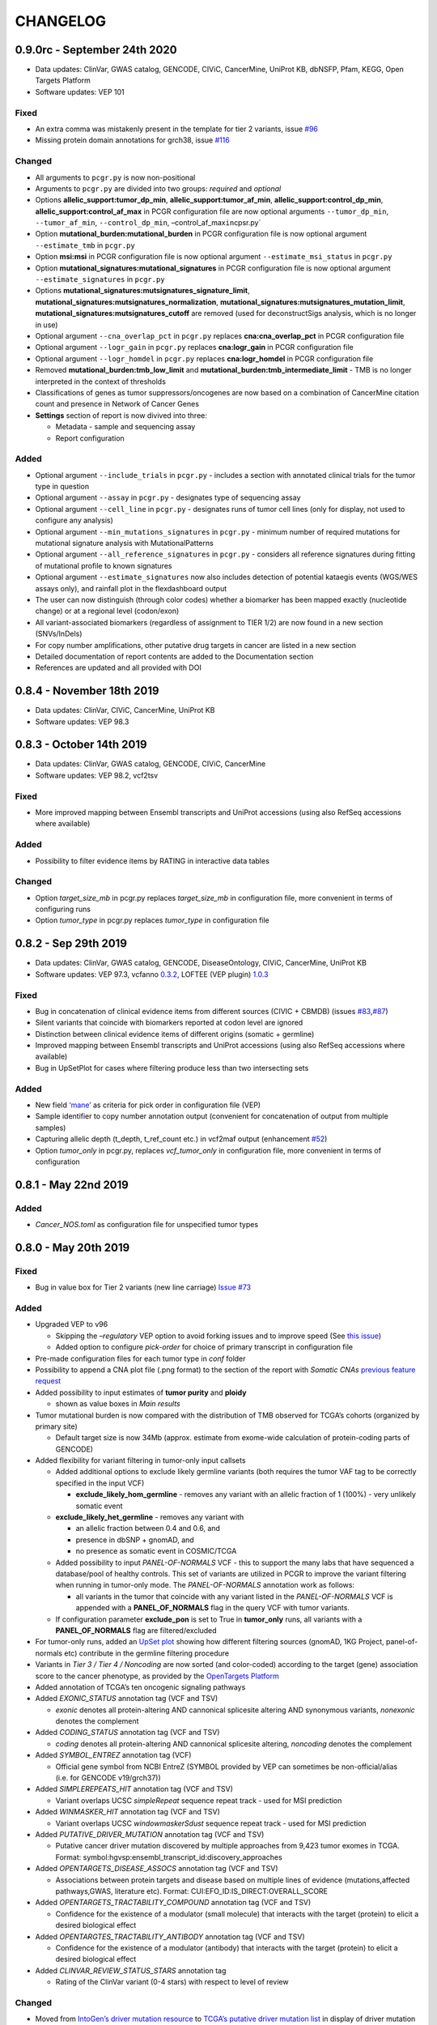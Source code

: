 CHANGELOG
---------

0.9.0rc - September 24th 2020
^^^^^^^^^^^^^^^^^^^^^^^^^^^^^

-  Data updates: ClinVar, GWAS catalog, GENCODE, CIViC, CancerMine,
   UniProt KB, dbNSFP, Pfam, KEGG, Open Targets Platform
-  Software updates: VEP 101

Fixed
'''''

-  An extra comma was mistakenly present in the template for tier 2
   variants, issue `#96 <https://github.com/sigven/pcgr/issues/96>`__
-  Missing protein domain annotations for grch38, issue
   `#116 <https://github.com/sigven/pcgr/issues/96>`__

Changed
'''''''

-  All arguments to ``pcgr.py`` is now non-positional
-  Arguments to ``pcgr.py`` are divided into two groups: *required* and
   *optional*
-  Options **allelic_support:tumor_dp_min**,
   **allelic_support:tumor_af_min**, **allelic_support:control_dp_min**,
   **allelic_support:control_af_max** in PCGR configuration file are now
   optional arguments ``--tumor_dp_min``, ``--tumor_af_min``,
   ``--control_dp_min``, –control_af_max\ ``in``\ cpsr.py\`
-  Option **mutational_burden:mutational_burden** in PCGR configuration
   file is now optional argument ``--estimate_tmb`` in ``pcgr.py``
-  Option **msi:msi** in PCGR configuration file is now optional
   argument ``--estimate_msi_status`` in ``pcgr.py``
-  Option **mutational_signatures:mutational_signatures** in PCGR
   configuration file is now optional argument ``--estimate_signatures``
   in ``pcgr.py``
-  Options **mutational_signatures:mutsignatures_signature_limit**,
   **mutational_signatures:mutsignatures_normalization**,
   **mutational_signatures:mutsignatures_mutation_limit**,
   **mutational_signatures:mutsignatures_cutoff** are removed (used for
   deconstructSigs analysis, which is no longer in use)
-  Optional argument ``--cna_overlap_pct`` in ``pcgr.py`` replaces
   **cna:cna_overlap_pct** in PCGR configuration file
-  Optional argument ``--logr_gain`` in ``pcgr.py`` replaces
   **cna:logr_gain** in PCGR configuration file
-  Optional argument ``--logr_homdel`` in ``pcgr.py`` replaces
   **cna:logr_homdel** in PCGR configuration file
-  Removed **mutational_burden:tmb_low_limit** and
   **mutational_burden:tmb_intermediate_limit** - TMB is no longer
   interpreted in the context of thresholds
-  Classifications of genes as tumor suppressors/oncogenes are now based
   on a combination of CancerMine citation count and presence in Network
   of Cancer Genes
-  **Settings** section of report is now divived into three:

   -  Metadata - sample and sequencing assay
   -  Report configuration

Added
'''''

-  Optional argument ``--include_trials`` in ``pcgr.py`` - includes a
   section with annotated clinical trials for the tumor type in question
-  Optional argument ``--assay`` in ``pcgr.py`` - designates type of
   sequencing assay
-  Optional argument ``--cell_line`` in ``pcgr.py`` - designates runs of
   tumor cell lines (only for display, not used to configure any
   analysis)
-  Optional argument ``--min_mutations_signatures`` in ``pcgr.py`` -
   minimum number of required mutations for mutational signature
   analysis with MutationalPatterns
-  Optional argument ``--all_reference_signatures`` in ``pcgr.py`` -
   considers all reference signatures during fitting of mutational
   profile to known signatures
-  Optional argument ``--estimate_signatures`` now also includes
   detection of potential kataegis events (WGS/WES assays only), and
   rainfall plot in the flexdashboard output
-  The user can now distinguish (through color codes) whether a
   biomarker has been mapped exactly (nucleotide change) or at a
   regional level (codon/exon)
-  All variant-associated biomarkers (regardless of assignment to TIER
   1/2) are now found in a new section (SNVs/InDels)
-  For copy number amplifications, other putative drug targets in cancer
   are listed in a new section
-  Detailed documentation of report contents are added to the
   Documentation section
-  References are updated and all provided with DOI

0.8.4 - November 18th 2019
^^^^^^^^^^^^^^^^^^^^^^^^^^

-  Data updates: ClinVar, CIViC, CancerMine, UniProt KB
-  Software updates: VEP 98.3

0.8.3 - October 14th 2019
^^^^^^^^^^^^^^^^^^^^^^^^^

-  Data updates: ClinVar, GWAS catalog, GENCODE, CIViC, CancerMine
-  Software updates: VEP 98.2, vcf2tsv

.. _fixed-1:

Fixed
'''''

-  More improved mapping between Ensembl transcripts and UniProt
   accessions (using also RefSeq accessions where available)

.. _added-1:

Added
'''''

-  Possibility to filter evidence items by RATING in interactive data
   tables

.. _changed-1:

Changed
'''''''

-  Option *target_size_mb* in pcgr.py replaces *target_size_mb* in
   configuration file, more convenient in terms of configuring runs
-  Option *tumor_type* in pcgr.py replaces *tumor_type* in configuration
   file

0.8.2 - Sep 29th 2019
^^^^^^^^^^^^^^^^^^^^^

-  Data updates: ClinVar, GWAS catalog, GENCODE, DiseaseOntology, CIViC,
   CancerMine, UniProt KB
-  Software updates: VEP 97.3, vcfanno
   `0.3.2 <https://github.com/brentp/vcfanno/releases/tag/v0.3.2>`__,
   LOFTEE (VEP plugin)
   `1.0.3 <https://github.com/konradjk/loftee/releases>`__

.. _fixed-2:

Fixed
'''''

-  Bug in concatenation of clinical evidence items from different
   sources (CIVIC + CBMDB) (issues
   `#83 <https://github.com/sigven/pcgr/issues/83>`__,\ `#87 <https://github.com/sigven/pcgr/issues/87>`__)
-  Silent variants that coincide with biomarkers reported at codon level
   are ignored
-  Distinction between clinical evidence items of different origins
   (somatic + germline)
-  Improved mapping between Ensembl transcripts and UniProt accessions
   (using also RefSeq accessions where available)
-  Bug in UpSetPlot for cases where filtering produce less than two
   intersecting sets

.. _added-2:

Added
'''''

-  New field
   `‘mane’ <https://www.ensembl.org/info/genome/genebuild/mane.html>`__
   as criteria for pick order in configuration file (VEP)
-  Sample identifier to copy number annotation output (convenient for
   concatenation of output from multiple samples)
-  Capturing allelic depth (t_depth, t_ref_count etc.) in vcf2maf output
   (enhancement `#52 <https://github.com/sigven/pcgr/issues/52>`__)
-  Option *tumor_only* in pcgr.py, replaces *vcf_tumor_only* in
   configuration file, more convenient in terms of configuration

0.8.1 - May 22nd 2019
^^^^^^^^^^^^^^^^^^^^^

.. _added-3:

Added
'''''

-  *Cancer_NOS.toml* as configuration file for unspecified tumor types

0.8.0 - May 20th 2019
^^^^^^^^^^^^^^^^^^^^^

.. _fixed-3:

Fixed
'''''

-  Bug in value box for Tier 2 variants (new line carriage) `Issue
   #73 <https://github.com/sigven/pcgr/issues/73>`__

.. _added-4:

Added
'''''

-  Upgraded VEP to v96

   -  Skipping the *–regulatory* VEP option to avoid forking issues and
      to improve speed (See `this
      issue <https://github.com/Ensembl/ensembl-vep/issues/384>`__)
   -  Added option to configure *pick-order* for choice of primary
      transcript in configuration file

-  Pre-made configuration files for each tumor type in *conf* folder
-  Possibility to append a CNA plot file (.png format) to the section of
   the report with *Somatic CNAs* `previous feature
   request <https://github.com/sigven/pcgr/issues/58>`__
-  Added possibility to input estimates of **tumor purity** and
   **ploidy**

   -  shown as value boxes in *Main results*

-  Tumor mutational burden is now compared with the distribution of TMB
   observed for TCGA’s cohorts (organized by primary site)

   -  Default target size is now 34Mb (approx. estimate from exome-wide
      calculation of protein-coding parts of GENCODE)

-  Added flexibility for variant filtering in tumor-only input callsets

   -  Added additional options to exclude likely germline variants (both
      requires the tumor VAF tag to be correctly specified in the input
      VCF)

      -  **exclude_likely_hom_germline** - removes any variant with an
         allelic fraction of 1 (100%) - very unlikely somatic event

   -  **exclude_likely_het_germline** - removes any variant with

      -  an allelic fraction between 0.4 and 0.6, and
      -  presence in dbSNP + gnomAD, and
      -  no presence as somatic event in COSMIC/TCGA

   -  Added possibility to input *PANEL-OF-NORMALS* VCF - this to
      support the many labs that have sequenced a database/pool of
      healthy controls. This set of variants are utilized in PCGR to
      improve the variant filtering when running in tumor-only mode. The
      *PANEL-OF-NORMALS* annotation work as follows:

      -  all variants in the tumor that coincide with any variant listed
         in the *PANEL-OF-NORMALS* VCF is appended with a
         **PANEL_OF_NORMALS** flag in the query VCF with tumor variants.

   -  If configuration parameter **exclude_pon** is set to True in
      **tumor_only** runs, all variants with a **PANEL_OF_NORMALS** flag
      are filtered/excluded

-  For tumor-only runs, added an `UpSet
   plot <https://github.com/hms-dbmi/UpSetR#Demo>`__ showing how
   different filtering sources (gnomAD, 1KG Project, panel-of-normals
   etc) contribute in the germline filtering procedure
-  Variants in *Tier 3 / Tier 4 / Noncoding* are now sorted (and
   color-coded) according to the target (gene) association score to the
   cancer phenotype, as provided by the `OpenTargets
   Platform <https://docs.targetvalidation.org/getting-started/scoring>`__
-  Added annotation of TCGA’s ten oncogenic signaling pathways
-  Added *EXONIC_STATUS* annotation tag (VCF and TSV)

   -  *exonic* denotes all protein-altering AND cannonical splicesite
      altering AND synonymous variants, *nonexonic* denotes the
      complement

-  Added *CODING_STATUS* annotation tag (VCF and TSV)

   -  *coding* denotes all protein-altering AND cannonical splicesite
      altering, *noncoding* denotes the complement

-  Added *SYMBOL_ENTREZ* annotation tag (VCF)

   -  Official gene symbol from NCBI EntreZ (SYMBOL provided by VEP can
      sometimes be non-official/alias (i.e. for GENCODE v19/grch37))

-  Added *SIMPLEREPEATS_HIT* annotation tag (VCF and TSV)

   -  Variant overlaps UCSC *simpleRepeat* sequence repeat track - used
      for MSI prediction

-  Added *WINMASKER_HIT* annotation tag (VCF and TSV)

   -  Variant overlaps UCSC *windowmaskerSdust* sequence repeat track -
      used for MSI prediction

-  Added *PUTATIVE_DRIVER_MUTATION* annotation tag (VCF and TSV)

   -  Putative cancer driver mutation discovered by multiple approaches
      from 9,423 tumor exomes in TCGA. Format:
      symbol:hgvsp:ensembl_transcript_id:discovery_approaches

-  Added *OPENTARGETS_DISEASE_ASSOCS* annotation tag (VCF and TSV)

   -  Associations between protein targets and disease based on multiple
      lines of evidence (mutations,affected pathways,GWAS, literature
      etc). Format: CUI:EFO_ID:IS_DIRECT:OVERALL_SCORE

-  Added *OPENTARGETS_TRACTABILITY_COMPOUND* annotation tag (VCF and
   TSV)

   -  Confidence for the existence of a modulator (small molecule) that
      interacts with the target (protein) to elicit a desired biological
      effect

-  Added *OPENTARGTES_TRACTABILITY_ANTIBODY* annotation tag (VCF and
   TSV)

   -  Confidence for the existence of a modulator (antibody) that
      interacts with the target (protein) to elicit a desired biological
      effect

-  Added *CLINVAR_REVIEW_STATUS_STARS* annotation tag

   -  Rating of the ClinVar variant (0-4 stars) with respect to level of
      review

.. _changed-2:

Changed
'''''''

-  Moved from `IntoGen’s driver mutation
   resource <https://www.intogen.org/>`__ to `TCGA’s putative driver
   mutation list <https://doi.org/10.1016/j.cell.2018.02.060>`__ in
   display of driver mutation status
-  Moved option for vcf_validation from configuration file to run script
   (``--no_vcf_validate``)

Removed
'''''''

-  Original tier model ‘pcgr’

0.7.0 - Nov 27th 2018
^^^^^^^^^^^^^^^^^^^^^

.. _fixed-4:

Fixed
'''''

-  Bug in assignment of variants to tier1/tier2 `Issue
   #61 <https://github.com/sigven/pcgr/issues/61>`__
-  Missing config option for *maf_gnomad_asj* in TOML file (also setting
   operator to ``<=``) `Issue
   #60 <https://github.com/sigven/pcgr/issues/60>`__
-  Bug in new CancerMine oncogene/tumor suppressor annotation `Issue
   #53 <https://github.com/sigven/pcgr/issues/53>`__
-  vcfanno fix for empty Description (upgrade to vcfanno v0.3.1 `Issue
   #49 <https://github.com/sigven/pcgr/issues/49>`__)
-  Bug in message showing too few variants for MSI prediction, `Issue
   #55 <https://github.com/sigven/pcgr/issues/55>`__
-  Bug in appending of custom VCF tags

   -  Still unsolved: how to disambiguate identical FORMAT and INFO tags
      in vcf2tsv

-  Bug in SCNA value box display for multiple copy number hits (`Issue
   #47 <https://github.com/sigven/pcgr/issues/47>`__)
-  Bug in vcf2tsv (handling INFO tags encoded with ‘Type = String’,
   `Issue #39 <https://github.com/sigven/pcgr/issues/39>`__)
-  Bug in search of UniProt functional features (BED feature regions
   spanning exons are now handled)
-  Stripped off HTML elements (TCGA_FREQUENCY, DBSNP) in TSV output
-  Some effect predictions from dbNSFP were not properly parsed
   (e.g. multiple prediction entries from multiple transcript isoforms),
   these should now be retrieved correctly
-  Removed ‘COSM’ prefix in COSMIC mutation links
-  Bug in retrieval of splice site predictions from dbscSNV

.. _added-5:

Added
'''''

-  Possibility to run PCGR in a non-Docker environment (e.g. using the
   *–no-docker* option). Thanks to an excellent contribution by `Vlad
   Saveliev <https://github.com/vladsaveliev>`__, `Issue
   #35 <https://github.com/sigven/pcgr/issues/35>`__

   -  Added possibility to add docker user-id

-  Possibility for MAF file output (converted with vcf2maf), must be
   configured by the user in the TOML file (i.e. *vcf2maf = true*,
   `Issue #17 <https://github.com/sigven/pcgr/issues/17>`__)
-  Possibility for adding custom VCF INFO tags to PCGR output files
   (JSON/TSV), must be configured by the user in the TOML file
   (i.e. *custom_tags*)
-  Added MUTATION_HOTSPOT_CANCERTYPE in data tables (i.e. listing tumor
   types in which hotspot mutations have been found)
-  Included the ‘rs’ prefix for dbSNP identifiers (HTML and TSV output)
-  Individual entries/columns for variant effect predictions:

   -  Individual algorithms: SIFT_DBNSFP, M_CAP_DBNSFP, MUTPRED_DBNSFP,
      MUTATIONTASTER_DBNSFP, MUTATIONASSESSOR_DBNSFP, FATHMM_DBNSFP,
      FATHMM_MKL_DBNSFP, PROVEAN_DBNSFP
   -  Ensemble predictions (META_LR_DBNSFP), dbscSNV splice site
      predictions (SPLICE_SITE_RF_DBNSFP, SPLICE_SITE_ADA_DBNSFP)

-  Upgraded samtools to v1.9 (makes vcf2maf work properly)
-  Added Ensembl gene/transcript id and corresponding RefSeq mRNA id to
   TSV/JSON
-  Added for future implementation:

   -  SeqKat + karyoploteR for exploration of *kataegis/hypermutation*
   -  CELLector - genomics-guided selection of cancer cell lines

-  Upgraded VEP to v94

.. _changed-3:

Changed
'''''''

-  Changed CANCER_MUTATION_HOTSPOT to MUTATION_HOTSPOT
-  Moved from `TSGene 2.0 <https://bioinfo.uth.edu/TSGene/>`__ to
   `CancerMine <https://zenodo.org/record/1336650#.W9QMdRMzaL4>`__ for
   annotation of tumor suppressor genes and proto-oncogenes

   -  A minimum of n=3 citations were required to include
      literatured-mined tumor suppressor genes and proto-oncogenes from
      CancerMine

0.6.2.1 - May 14th 2018
^^^^^^^^^^^^^^^^^^^^^^^

.. _fixed-5:

Fixed
'''''

-  Bug in copy number annotation (broad/focal)

0.6.2 - May 9th 2018
^^^^^^^^^^^^^^^^^^^^

.. _fixed-6:

Fixed
'''''

-  Bug in copy number segment display (missing variable initalization,
   `Issue #34 <https://github.com/sigven/pcgr/issues/34>`__))
-  Typo in gnomAD filter statistic (fraction, `Issue
   #31 <https://github.com/sigven/pcgr/issues/31>`__)
-  Bug in mutational signature analysis for grch38 (forgot to pass
   BSgenome object, `Issue
   #27 <https://github.com/sigven/pcgr/issues/27>`__)
-  Missing proper ASCII-encoding in vcf2tsv conversion, `Issue
   # <https://github.com/sigven/pcgr/issues/35>`__
-  Removed ‘Noncoding mutations’ section when no input VCF is present
-  Bug in annotation of copy number event type (focal/broad)
-  Bug in copy number annotation (missing protein-coding transcripts)
-  Updated MSI prediction (variable importance, performance measures)

.. _added-6:

Added
'''''

-  Genome assembly is appended to every output file
-  Issue warning for copy number segment that goes beyond chromosomal
   lengths of specified assembly (segments will be skipped)
-  Added missing subtypes for ‘Skin_Cancer_NOS’ in the cancer phenotype
   dataset

0.6.1 - May 2nd 2018
^^^^^^^^^^^^^^^^^^^^

.. _fixed-7:

Fixed
'''''

-  Bug in tier assignment ‘pcgr_acmg’ (case for no variants in
   tier1,2,3)
-  Bug in tier assignment ‘pcgr_acmg’ (no tumor type specified, evidence
   items with weak support detected)
-  Bug: duplicated variants in ‘Tier 3’ resulting from genes encoded
   with dual roles as tumor suppressor genes/oncogenes
-  Bug: duplicated variants in ‘Tier 1/Noncoding variants’ resulting
   from rare cases of noncoding variants occurring in Tier 1 (synonymous
   variants with biomarker role)

0.6.0 - April 25th 2018
^^^^^^^^^^^^^^^^^^^^^^^

.. _added-7:

Added
'''''

-  New argument in pcgr.py

   -  *assembly* (grch37/grch38)

-  New option in pcgr.py

   -  *–basic* - run comprehensive VCF annotation only, skip report
      generation and additional analyses

-  New sections in HTML report

   -  *Settings and annotation sources* - now also listing key PCGR
      configuration settings
   -  *Main findings* - Six value boxes indicating the main findings of
      clinical relevance

-  New configuration options

   -  [tier_model](string) - choice between *pcgr_acmg* and *pcgr*
   -  [mutational_burden] - set TMB tertile limits

      -  *tmb_low_limit (float)*
      -  *tmb_intermediate_limit (float)*

   -  [tumor_type] - choose between 34 tumor types/classes:

      -  *Adrenal_Gland_Cancer_NOS (logical)*
      -  *Ampullary_Carcinoma_NOS (logical)*
      -  *Biliary_Tract_Cancer_NOS (logical)*
      -  *Bladder_Urinary_Tract_Cancer_NOS (logical)*
      -  *Blood_Cancer_NOS (logical)*
      -  *Bone_Cancer_NOS (logical)*
      -  *Breast_Cancer_NOS (logical)*
      -  *CNS_Brain_Cancer_NOS (logical)*
      -  *Colorectal_Cancer_NOS (logical)*
      -  *Cervical_Cancer_NOS (logical)*
      -  *Esophageal_Stomach_Cancer_NOS (logical)*
      -  *Head_And_Neck_Cancer_NOS (logical)*
      -  *Hereditary_Cancer_NOS (logical)*
      -  *Kidney_Cancer_NOS (logical)*
      -  *Leukemia_NOS (logical)*
      -  *Liver_Cancer_NOS (logical)*
      -  *Lung_Cancer_NOS (logical)*
      -  *Lymphoma_Hodgkin_NOS (logical)*
      -  *Lymphoma_Non_Hodgkin_NOS (logical)*
      -  *Ovarian_Fallopian_Tube_Cancer_NOS (logical)*
      -  *Pancreatic_Cancer_NOS (logical)*
      -  *Penile_Cancer_NOS (logical)*
      -  *Peripheral_Nervous_System_Cancer_NOS (logical)*
      -  *Peritoneal_Cancer_NOS (logical)*
      -  *Pleural_Cancer_NOS (logical)*
      -  *Prostate_Cancer_NOS (logical)*
      -  *Skin_Cancer_NOS (logical)*
      -  *Soft_Tissue_Cancer_NOS (logical)*
      -  *Stomach_Cancer_NOS (logical)*
      -  *Testicular_Cancer_NOS (logical)*
      -  *Thymic_Cancer_NOS (logical)*
      -  *Thyroid_Cancer_NOS (logical)*
      -  *Uterine_Cancer_NOS (logical)*
      -  *Vulvar_Vaginal_Cancer_NOS (logical)*

   -  [mutational_signatures]

      -  *mutsignatures_cutoff (float)* - discard any signature
         contributions with a weight less than the cutoff

   -  [cna]

      -  *transcript_cna_overlap (float)* - minimum percent overlap
         between copy number segment and transcripts (average) for tumor
         suppressor gene/proto-oncogene to be reported

   -  [allelic_support]

      -  If input VCF has correctly formatted depth/allelic fraction as
         INFO tags, users can add thresholds on depth/support that are
         applied prior to report generation

         -  *tumor_dp_min (integer)* - minimum sequencing depth for
            variant in tumor sample
         -  *tumor_af_min (float)* - minimum allelic fraction for
            variant in tumor sample
         -  *normal_dp_min (integer)* - minimum sequencing depth for
            variant in normal sample
         -  *normal_af_max (float)* - maximum allelic fraction for
            variant in normal sample

   -  [visual]

      -  *report_theme (string)* - visual theme of report (Bootstrap)

   -  [other]

      -  *vcf_validation (logical)* - keep/skip VCF validation by
         `vcf-validator <https://github.com/EBIvariation/vcf-validator>`__

-  New output file - JSON output of HTML report content
-  New INFO tags of PCGR-annotated VCF

   -  *CANCER_PREDISPOSITION*
   -  *PFAM_DOMAIN*
   -  *TCGA_FREQUENCY*
   -  *TCGA_PANCANCER_COUNT*
   -  *ICGC_PCAWG_OCCURRENCE*
   -  *ICGC_PCAWG_AFFECTED_DONORS*
   -  *CLINVAR_MEDGEN_CUI*

-  New column entries in annotated SNV/InDel TSV file:

   -  *CANCER_PREDISPOSITION*
   -  *ICGC_PCAWG_OCCURRENCE*
   -  *TCGA_FREQUENCY*

-  New column in CNA output

   -  *TRANSCRIPTS* - aberration-overlapping transcripts (Ensembl
      transcript IDs)
   -  *MEAN_TRANSCRIPT_CNA_OVERLAP* - Mean overlap (%) betweeen gene
      transcripts and aberration segment

.. _removed-1:

Removed
'''''''

-  Elements of databundle (now annotated directly through VEP):

   -  dbsnp
   -  gnomad/exac
   -  1000G project

-  INFO tags of PCGR-annotated VCF

   -  *DBSNPBUILDID*
   -  *DBSNP_VALIDATION*
   -  *DBSNP_SUBMISSIONS*
   -  *DBSNP_MAPPINGSTATUS*
   -  *GWAS_CATALOG_PMID*
   -  *GWAS_CATALOG_TRAIT_URI*
   -  *DOCM_DISEASE*

-  Output files

   -  TSV files with mutational signature results and biomarkers
      (i.e. *sample_id.pcgr.snvs_indels.biomarkers.tsv* and
      *sample_id.pcgr.mutational_signatures.tsv*)

      -  Data can still be retrieved - now from the JSON dump

   -  MAF file

      -  The previous MAF output was generated in a custom fashion, a
         more accurate MAF output based on
         https://github.com/mskcc/vcf2maf will be incorporated in the
         next release

.. _changed-4:

Changed
'''''''

-  HTML report sections

   -  *Tier statistics* and *Variant statistics* are now grouped into
      the section *Tier and variant statistics*
   -  *Tier 5* is now *Noncoding mutations* (i.e. not considered a tier
      per se)
   -  Sliders for allelic fraction in the *Global variant browser* are
      now fixed from 0 to 1 (0.05 intervals)
